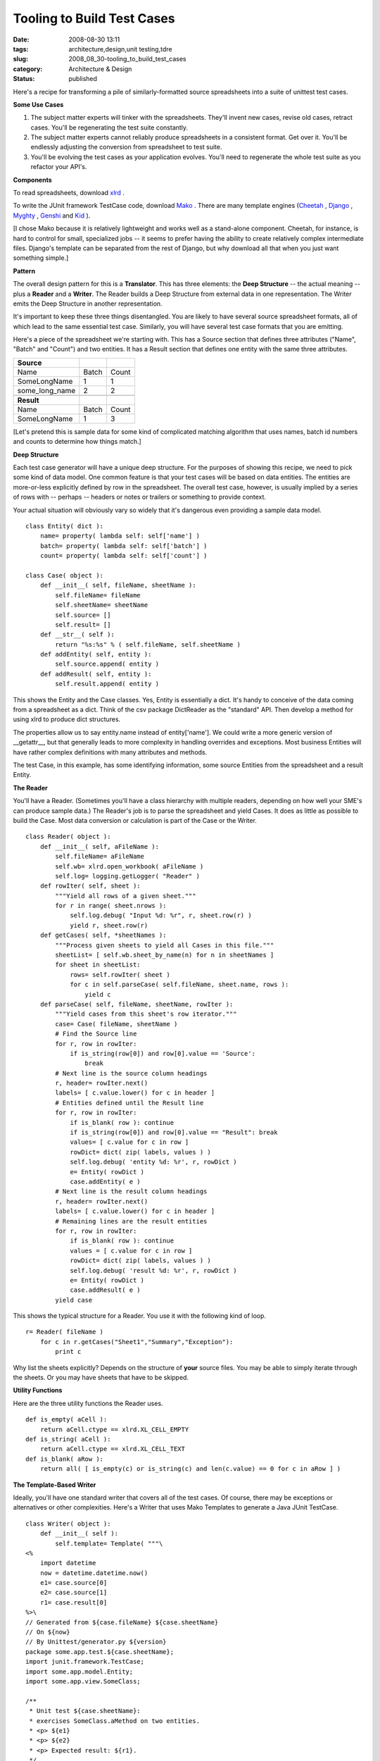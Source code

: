 Tooling to Build Test Cases
===========================

:date: 2008-08-30 13:11
:tags: architecture,design,unit testing,tdre
:slug: 2008_08_30-tooling_to_build_test_cases
:category: Architecture & Design
:status: published







Here's a recipe for transforming a pile of similarly-formatted source spreadsheets into a suite of unittest test cases.



:strong:`Some Use Cases`



1.  The subject matter experts will tinker with the spreadsheets.  They'll invent new cases, revise old cases, retract cases.  You'll be regenerating the test suite constantly.



2.  The subject matter experts cannot reliably produce spreadsheets in a consistent format.  Get over it.  You'll be endlessly adjusting the conversion from spreadsheet to test suite.



3.  You'll be evolving the test cases as your application evolves.  You'll need to regenerate the whole test suite as you refactor your API's.



:strong:`Components`



To read spreadsheets, download `xlrd <http://www.lexicon.net/sjmachin/xlrd.htm>`_ .



To write the JUnit framework TestCase code, download `Mako <http://www.makotemplates.org/>`_ .  There are many template engines (`Cheetah <http://www.cheetahtemplate.org/>`_ , `Django <http://www.djangoproject.com/>`_ , `Myghty <http://www.myghty.org/>`_ , `Genshi <http://genshi.edgewall.org/>`_  and `Kid <http://www.kid-templating.org/>`_ ).



[I chose Mako because it is relatively lightweight and works well as a stand-alone component.  Cheetah, for instance, is hard to control for small, specialized jobs -- it seems to prefer having the ability to create relatively complex intermediate files.  Django's template can be separated from the rest of Django, but why download all that when you just want something simple.]



:strong:`Pattern`



The overall design pattern for this is a :strong:`Translator`.  This has three elements: the :strong:`Deep Structure`  -- the actual meaning -- plus a :strong:`Reader`  and a :strong:`Writer`.  The Reader builds a Deep Structure from external data in one representation.  The Writer emits the Deep Structure in another representation.



It's important to keep these three things disentangled.  You are likely to have several source spreadsheet formats, all of which lead to the same essential test case.  Similarly, you will have several test case formats that you are emitting.



Here's a piece of the spreadsheet we're starting with.  This has a Source section that defines three attributes ("Name", "Batch" and "Count") and two entities.  It has a Result section that defines one entity with the same three attributes.  



..  csv-table::

    ":strong:`Source` ","",""
    "Name","Batch","Count"
    "SomeLongName","1","1"
    "some_long_name","2","2"

    ":strong:`Result` ","",""
    "Name","Batch","Count"
    "SomeLongName","1","3"















[Let's pretend this is sample data for some kind of complicated matching algorithm that uses names, batch id numbers and counts to determine how things match.]









:strong:`Deep Structure`





Each test case generator will have a unique deep structure.  For the purposes of showing this recipe, we need to pick some kind of data model.  One common feature is that your test cases will be based on data entities.  The entities are more-or-less explicitly defined by row in the spreadsheet.  The overall test case, however, is usually implied by a series of rows with -- perhaps -- headers or notes or trailers or something to provide context.





Your actual situation will obviously vary so widely that it's dangerous even providing a sample data model.





..  code:

::

    class Entity( dict ):
        name= property( lambda self: self['name'] )
        batch= property( lambda self: self['batch'] )
        count= property( lambda self: self['count'] )

    class Case( object ):
        def __init__( self, fileName, sheetName ):
            self.fileName= fileName
            self.sheetName= sheetName
            self.source= []
            self.result= []
        def __str__( self ):
            return "%s:%s" % ( self.fileName, self.sheetName )
        def addEntity( self, entity ):
            self.source.append( entity )
        def addResult( self, entity ):
            self.result.append( entity )





This shows the Entity and the Case classes.  Yes, Entity is essentially a dict.  It's handy to conceive of the data coming from a spreadsheet as a dict.  Think of the csv package DictReader as the "standard" API.  Then develop a method for using xlrd to produce dict structures.



The properties allow us to say entity.name instead of entity['name'].  We could write a more generic version of __getattr__, but that generally leads to more complexity in handling overrides and exceptions.  Most business Entities will have rather complex definitions with many attributes and methods. 



The test Case, in this example, has some identifying information, some source Entities from the spreadsheet and a result Entity. 



:strong:`The Reader`



You'll have a Reader.  (Sometimes you'll have a class hierarchy with multiple readers, depending on how well your SME's can produce sample data.)  The Reader's job is to parse the spreadsheet and yield Cases.  It does as little as possible to build the Case.  Most data conversion or calculation is part of the Case or the Writer.

..  code:

::

    class Reader( object ):
        def __init__( self, aFileName ):
            self.fileName= aFileName
            self.wb= xlrd.open_workbook( aFileName )
            self.log= logging.getLogger( "Reader" )
        def rowIter( self, sheet ):
            """Yield all rows of a given sheet."""
            for r in range( sheet.nrows ):
                self.log.debug( "Input %d: %r", r, sheet.row(r) )
                yield r, sheet.row(r)
        def getCases( self, *sheetNames ):
            """Process given sheets to yield all Cases in this file."""
            sheetList= [ self.wb.sheet_by_name(n) for n in sheetNames ]
            for sheet in sheetList:
                rows= self.rowIter( sheet )
                for c in self.parseCase( self.fileName, sheet.name, rows ):
                    yield c
        def parseCase( self, fileName, sheetName, rowIter ):
            """Yield cases from this sheet's row iterator."""
            case= Case( fileName, sheetName )
            # Find the Source line
            for r, row in rowIter:
                if is_string(row[0]) and row[0].value == 'Source':
                    break
            # Next line is the source column headings
            r, header= rowIter.next()
            labels= [ c.value.lower() for c in header ]
            # Entities defined until the Result line
            for r, row in rowIter:
                if is_blank( row ): continue
                if is_string(row[0]) and row[0].value == "Result": break
                values= [ c.value for c in row ]
                rowDict= dict( zip( labels, values ) )
                self.log.debug( 'entity %d: %r', r, rowDict )
                e= Entity( rowDict )
                case.addEntity( e )
            # Next line is the result column headings
            r, header= rowIter.next()
            labels= [ c.value.lower() for c in header ]
            # Remaining lines are the result entities
            for r, row in rowIter:
                if is_blank( row ): continue
                values = [ c.value for c in row ]
                rowDict= dict( zip( labels, values ) )
                self.log.debug( 'result %d: %r', r, rowDict )
                e= Entity( rowDict )
                case.addResult( e )
            yield case





This shows the typical structure for a Reader.  You use it with the following kind of loop.

..  code:

::

    r= Reader( fileName )
        for c in r.getCases("Sheet1","Summary","Exception"):
            print c





Why list the sheets explicitly?  Depends on the structure of :strong:`your`  source files.  You may be able to simply iterate through the sheets.  Or you may have sheets that have to be skipped.



:strong:`Utility Functions`



Here are the three utility functions the Reader uses.

..  code:

::

    def is_empty( aCell ):
        return aCell.ctype == xlrd.XL_CELL_EMPTY
    def is_string( aCell ):
        return aCell.ctype == xlrd.XL_CELL_TEXT
    def is_blank( aRow ):
        return all( [ is_empty(c) or is_string(c) and len(c.value) == 0 for c in aRow ] )





:strong:`The Template-Based Writer`



Ideally, you'll have one standard writer that covers all of the test cases.  Of course, there may be exceptions or alternatives or other complexities.  Here's a Writer that uses Mako Templates to generate a Java JUnit TestCase.

..  code:

::

    class Writer( object ):
        def __init__( self ):
            self.template= Template( """\
    <%
        import datetime
        now = datetime.datetime.now()
        e1= case.source[0]
        e2= case.source[1]
        r1= case.result[0]
    %>\
    // Generated from ${case.fileName} ${case.sheetName}
    // On ${now}
    // By Unittest/generator.py ${version}
    package some.app.test.${case.sheetName};
    import junit.framework.TestCase;
    import some.app.model.Entity;
    import some.app.view.SomeClass;

    /**
     * Unit test ${case.sheetName}:
     * exercises SomeClass.aMethod on two entities.
     * <p> ${e1}
     * <p> ${e2}
     * <p> Expected result: ${r1}.
     */
    class Test_${case.sheetName} extends TestCase {
        Entity e1, e2;
        SomeClass sc;
        public void setUp() {
            e1= Entity( "${e1.name}", ${e1.batch}, ${int(e1.count)} );
            e2= Entity( "${e2.name}", ${e2.batch}, ${int(e2.count)} );
            sc= SomeClass();
        }
        public void testProcess() {
            aResult= sc.aMethod( e1, e2 );
            assertEquals( "${r1.name}", aResult.name );
            assertEquals( ${r1.batch}, aResult.batch );
            assertEquals( ${int(r1.count)}, aResult.count );
        }
    }
    """
            )
        def source( self, aCase ):
            return self.template.render( case=aCase, version=__version__ )





This shows a single, simple template.  Note that most of the code is the giant string with the Java code in it.  Mako reads files nicely, in case this inline string becomes uncomfortably long and complex. 



Note that we do some processing in the Writer, some of which might be better defined in the Entity or the Case.



Generally, you'll have to mix and match Mako processing with your Writer class hierarchy and processing you do in your Entity and Case class definitions.  You want to minimize the processing in Mako, just because it's a bit obscure inside the template.  On the other hand, you don't want to push everything into the business Entity or test Case classes, since they're the :strong:`Essential Meaning`  that is represented either as a spreadsheet or a JUnit unit test.



:strong:`The Main Program`



The main program is just a wrapper that binds an instance of Reader and Writer to create some test cases from source files.

..  code:

::

    def main( fileName, *sheets ):
        log= logging.getLogger( "main" )
        r= Reader( fileName )
        w= Writer()
        for c in r.getCases(*sheets):
            log.info( "Case %s", c )
            print w.source( c )

    if __name__ == "__main__":
        import sys
        logging.basicConfig( stream=sys.stderr, level=logging.INFO )
        main( "TestCase.xls", "Sheet1" )





This is the small script version of the main program.  This could be expanded to do complex parameter-parsing.  However, in these cases, it's sometimes just as simple to have an explicit list of which files and which sheets are being processed for the current release.



Also, the "print"-based solution isn't really the best.  One might prefer to open appropriate files and write the rendered template to them.  However, there are change-control issues with overwriting previous tests; you do need to confirm that the new tests compile, for example, before replacing the old tests.



:strong:`Use Case Review`



When the test cases change, it's easiest to simply slap the XLS files into subversion.  Then, subversion's youngest version number identifies the suite of test cases.  We can simply regenerate the JUnit source with our generator tool.  We have to run a quick "do the tests work?" sanity check and see what has changed.  If the changes are understood, this becomes the new suite of tests.  



Since the spreadsheets will have inconsistencies, the "simply regenerate" never works out very well.  Each release of the source may require adjusting the generator to cope with someone's inability to copy and paste consistent column names.  Sigh.  We have split our design so that our Reader can evolve and change without breaking the deep structure or the test case Writer.



When the application changes, the template will change.  We can simply regenerate the JUnit source.  After our quick "do the tests work?" we have made wholesale changes to the test cases.




